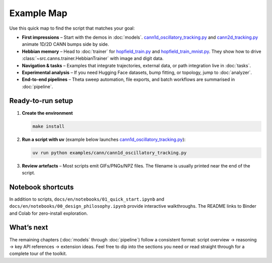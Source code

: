 Example Map
===========

Use this quick map to find the script that matches your goal:

- **First impressions** – Start with the demos in :doc:`models`.
  `cann1d_oscillatory_tracking.py <https://github.com/Routhleck/canns/blob/master/examples/cann/cann1d_oscillatory_tracking.py>`_
  and `cann2d_tracking.py <https://github.com/Routhleck/canns/blob/master/examples/cann/cann2d_tracking.py>`_
  animate 1D/2D CANN bumps side by side.
- **Hebbian memory** – Head to :doc:`trainer` for
  `hopfield_train.py <https://github.com/Routhleck/canns/blob/master/examples/brain_inspired/hopfield_train.py>`_
  and `hopfield_train_mnist.py <https://github.com/Routhleck/canns/blob/master/examples/brain_inspired/hopfield_train_mnist.py>`_.
  They show how to drive :class:`~src.canns.trainer.HebbianTrainer` with image and digit data.
- **Navigation & tasks** – Examples that integrate trajectories, external data, or path integration live in :doc:`tasks`.
- **Experimental analysis** – If you need Hugging Face datasets, bump fitting, or topology, jump to :doc:`analyzer`.
- **End-to-end pipelines** – Theta sweep automation, file exports, and batch workflows are summarised in :doc:`pipeline`.

Ready-to-run setup
------------------

1. **Create the environment**

   .. code-block:: bash

      make install

2. **Run a script with uv** (example below launches
   `cann1d_oscillatory_tracking.py <https://github.com/Routhleck/canns/blob/master/examples/cann/cann1d_oscillatory_tracking.py>`_):

   .. code-block:: bash

      uv run python examples/cann/cann1d_oscillatory_tracking.py

3. **Review artefacts** – Most scripts emit GIFs/PNGs/NPZ files. The filename is usually printed near the end of the script.

Notebook shortcuts
------------------

In addition to scripts, ``docs/en/notebooks/01_quick_start.ipynb`` and
``docs/en/notebooks/00_design_philosophy.ipynb`` provide interactive walkthroughs.
The README links to Binder and Colab for zero-install exploration.

What’s next
-----------

The remaining chapters (:doc:`models` through :doc:`pipeline`) follow a consistent format:
script overview → reasoning → key API references → extension ideas. Feel free to dip into
the sections you need or read straight through for a complete tour of the toolkit.

